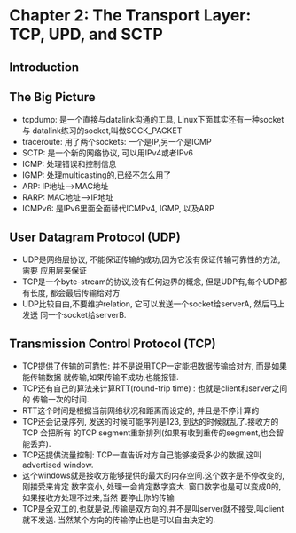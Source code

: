 #+OPTIONS:^:{}
* Chapter 2: The Transport Layer: TCP, UPD, and SCTP
** Introduction
** The Big Picture
   + tcpdump: 是一个直接与datalink沟通的工具, Linux下面其实还有一种socket与
     datalink练习的socket,叫做SOCK_PACKET
   + traceroute: 用了两个sockets: 一个是IP,另一个是ICMP
   + SCTP: 是一个新的网络协议, 可以用IPv4或者IPv6
   + ICMP: 处理错误和控制信息
   + IGMP: 处理multicasting的,已经不怎么用了
   + ARP: IP地址-->MAC地址
   + RARP: MAC地址-->IP地址
   + ICMPv6: 是IPv6里面全面替代ICMPv4, IGMP, 以及ARP
** User Datagram Protocol (UDP)
   + UDP是网络层协议, 不能保证传输的成功,因为它没有保证传输可靠性的方法, 需要
     应用层来保证
   + TCP是一个byte-stream的协议,没有任何边界的概念, 但是UDP有,每个UDP都有长度,
     都会最后传输给对方
   + UDP比较自由,不要维护relation, 它可以发送一个socket给serverA, 然后马上发送
     同一个socket给serverB.
** Transmission Control Protocol (TCP)
   + TCP提供了传输的可靠性: 并不是说用TCP一定能把数据传输给对方, 而是如果能传输数据
     就传输,如果传输不成功,也能报错.
   + TCP还有自己的算法来计算RTT(round-trip time) : 也就是client和server之间的
     传输一次的时间.
   + RTT这个时间是根据当前网络状况和距离而设定的, 并且是不停计算的
   + TCP还会记录序列, 发送的时候可能序列是123, 到达的时候就乱了.接收方的TCP 会把所有
     的TCP segment重新排列(如果有收到重传的segment,也会智能丢弃).
   + TCP还提供流量控制: TCP一直告诉对方自己能够接受多少的数据,这叫advertised window.
   + 这个windows就是接收方能够提供的最大的内存空间.这个数字是不停改变的,刚接受来肯定
     数字变小, 处理一会肯定数字变大. 窗口数字也是可以变成0的,如果接收方处理不过来,当然
     要停止你的传输
   + TCP是全双工的,也就是说,传输是双方向的,并不是叫server就不接受,叫client就不发送.
     当然某个方向的传输停止也是可以自由决定的.
